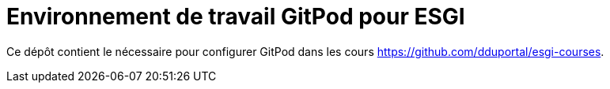 = Environnement de travail GitPod pour ESGI

Ce dépôt contient le nécessaire pour configurer GitPod dans les cours https://github.com/dduportal/esgi-courses[].
